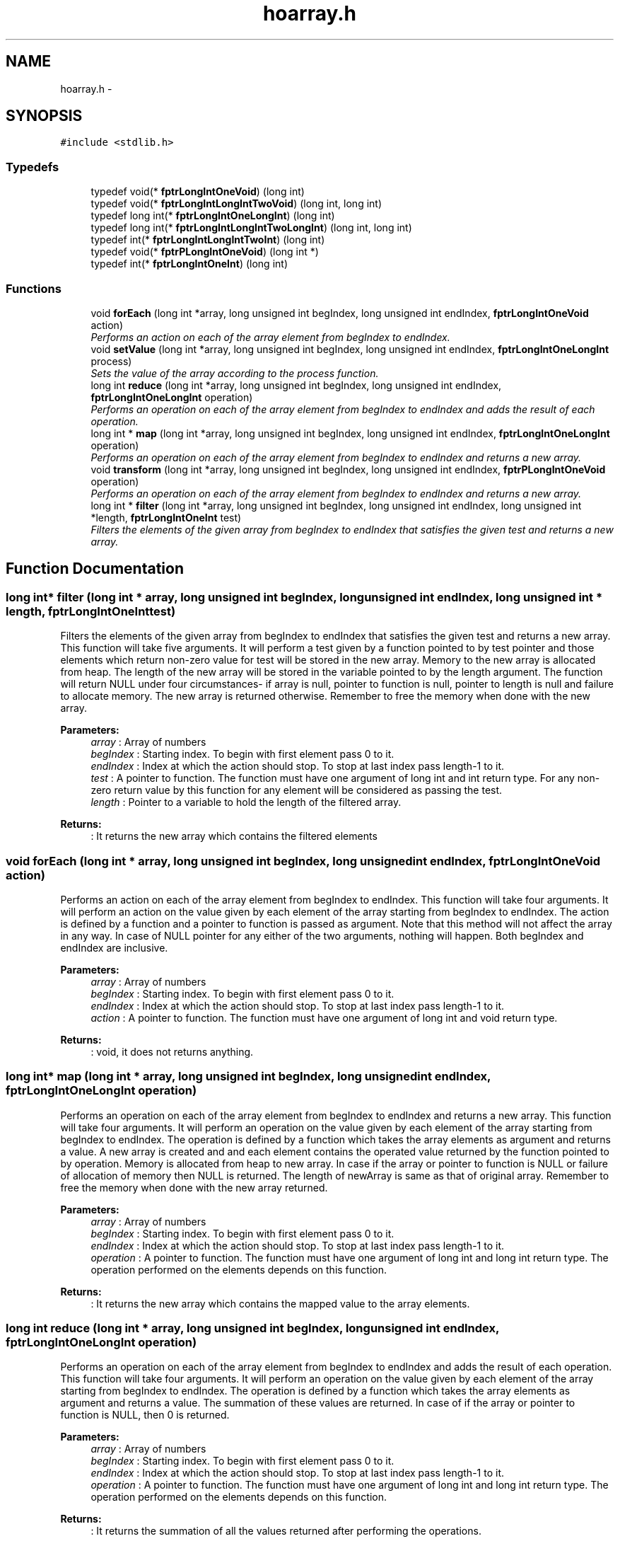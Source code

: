 .TH "hoarray.h" 3 "Fri Oct 7 2016" "HigherOrderFunctions" \" -*- nroff -*-
.ad l
.nh
.SH NAME
hoarray.h \- 
.SH SYNOPSIS
.br
.PP
\fC#include <stdlib\&.h>\fP
.br

.SS "Typedefs"

.in +1c
.ti -1c
.RI "typedef void(* \fBfptrLongIntOneVoid\fP) (long int)"
.br
.ti -1c
.RI "typedef void(* \fBfptrLongIntLongIntTwoVoid\fP) (long int, long int)"
.br
.ti -1c
.RI "typedef long int(* \fBfptrLongIntOneLongInt\fP) (long int)"
.br
.ti -1c
.RI "typedef long int(* \fBfptrLongIntLongIntTwoLongInt\fP) (long int, long int)"
.br
.ti -1c
.RI "typedef int(* \fBfptrLongIntLongIntTwoInt\fP) (long int)"
.br
.ti -1c
.RI "typedef void(* \fBfptrPLongIntOneVoid\fP) (long int *)"
.br
.ti -1c
.RI "typedef int(* \fBfptrLongIntOneInt\fP) (long int)"
.br
.in -1c
.SS "Functions"

.in +1c
.ti -1c
.RI "void \fBforEach\fP (long int *array, long unsigned int begIndex, long unsigned int endIndex, \fBfptrLongIntOneVoid\fP action)"
.br
.RI "\fIPerforms an action on each of the array element from begIndex to endIndex\&. \fP"
.ti -1c
.RI "void \fBsetValue\fP (long int *array, long unsigned int begIndex, long unsigned int endIndex, \fBfptrLongIntOneLongInt\fP process)"
.br
.RI "\fISets the value of the array according to the process function\&. \fP"
.ti -1c
.RI "long int \fBreduce\fP (long int *array, long unsigned int begIndex, long unsigned int endIndex, \fBfptrLongIntOneLongInt\fP operation)"
.br
.RI "\fIPerforms an operation on each of the array element from begIndex to endIndex and adds the result of each operation\&. \fP"
.ti -1c
.RI "long int * \fBmap\fP (long int *array, long unsigned int begIndex, long unsigned int endIndex, \fBfptrLongIntOneLongInt\fP operation)"
.br
.RI "\fIPerforms an operation on each of the array element from begIndex to endIndex and returns a new array\&. \fP"
.ti -1c
.RI "void \fBtransform\fP (long int *array, long unsigned int begIndex, long unsigned int endIndex, \fBfptrPLongIntOneVoid\fP operation)"
.br
.RI "\fIPerforms an operation on each of the array element from begIndex to endIndex and returns a new array\&. \fP"
.ti -1c
.RI "long int * \fBfilter\fP (long int *array, long unsigned int begIndex, long unsigned int endIndex, long unsigned int *length, \fBfptrLongIntOneInt\fP test)"
.br
.RI "\fIFilters the elements of the given array from begIndex to endIndex that satisfies the given test and returns a new array\&. \fP"
.in -1c
.SH "Function Documentation"
.PP 
.SS "long int* filter (long int * array, long unsigned int begIndex, long unsigned int endIndex, long unsigned int * length, \fBfptrLongIntOneInt\fP test)"

.PP
Filters the elements of the given array from begIndex to endIndex that satisfies the given test and returns a new array\&. This function will take five arguments\&. It will perform a test given by a function pointed to by test pointer and those elements which return non-zero value for test will be stored in the new array\&. Memory to the new array is allocated from heap\&. The length of the new array will be stored in the variable pointed to by the length argument\&. The function will return NULL under four circumstances- if array is null, pointer to function is null, pointer to length is null and failure to allocate memory\&. The new array is returned otherwise\&. Remember to free the memory when done with the new array\&.
.PP
\fBParameters:\fP
.RS 4
\fIarray\fP : Array of numbers 
.br
\fIbegIndex\fP : Starting index\&. To begin with first element pass 0 to it\&. 
.br
\fIendIndex\fP : Index at which the action should stop\&. To stop at last index pass length-1 to it\&. 
.br
\fItest\fP : A pointer to function\&. The function must have one argument of long int and int return type\&. For any non-zero return value by this function for any element will be considered as passing the test\&. 
.br
\fIlength\fP : Pointer to a variable to hold the length of the filtered array\&. 
.RE
.PP
\fBReturns:\fP
.RS 4
: It returns the new array which contains the filtered elements 
.RE
.PP

.SS "void forEach (long int * array, long unsigned int begIndex, long unsigned int endIndex, \fBfptrLongIntOneVoid\fP action)"

.PP
Performs an action on each of the array element from begIndex to endIndex\&. This function will take four arguments\&. It will perform an action on the value given by each element of the array starting from begIndex to endIndex\&. The action is defined by a function and a pointer to function is passed as argument\&. Note that this method will not affect the array in any way\&. In case of NULL pointer for any either of the two arguments, nothing will happen\&. Both begIndex and endIndex are inclusive\&.
.PP
\fBParameters:\fP
.RS 4
\fIarray\fP : Array of numbers 
.br
\fIbegIndex\fP : Starting index\&. To begin with first element pass 0 to it\&. 
.br
\fIendIndex\fP : Index at which the action should stop\&. To stop at last index pass length-1 to it\&. 
.br
\fIaction\fP : A pointer to function\&. The function must have one argument of long int and void return type\&. 
.RE
.PP
\fBReturns:\fP
.RS 4
: void, it does not returns anything\&. 
.RE
.PP

.SS "long int* map (long int * array, long unsigned int begIndex, long unsigned int endIndex, \fBfptrLongIntOneLongInt\fP operation)"

.PP
Performs an operation on each of the array element from begIndex to endIndex and returns a new array\&. This function will take four arguments\&. It will perform an operation on the value given by each element of the array starting from begIndex to endIndex\&. The operation is defined by a function which takes the array elements as argument and returns a value\&. A new array is created and and each element contains the operated value returned by the function pointed to by operation\&. Memory is allocated from heap to new array\&. In case if the array or pointer to function is NULL or failure of allocation of memory then NULL is returned\&. The length of newArray is same as that of original array\&. Remember to free the memory when done with the new array returned\&.
.PP
\fBParameters:\fP
.RS 4
\fIarray\fP : Array of numbers 
.br
\fIbegIndex\fP : Starting index\&. To begin with first element pass 0 to it\&. 
.br
\fIendIndex\fP : Index at which the action should stop\&. To stop at last index pass length-1 to it\&. 
.br
\fIoperation\fP : A pointer to function\&. The function must have one argument of long int and long int return type\&. The operation performed on the elements depends on this function\&. 
.RE
.PP
\fBReturns:\fP
.RS 4
: It returns the new array which contains the mapped value to the array elements\&. 
.RE
.PP

.SS "long int reduce (long int * array, long unsigned int begIndex, long unsigned int endIndex, \fBfptrLongIntOneLongInt\fP operation)"

.PP
Performs an operation on each of the array element from begIndex to endIndex and adds the result of each operation\&. This function will take four arguments\&. It will perform an operation on the value given by each element of the array starting from begIndex to endIndex\&. The operation is defined by a function which takes the array elements as argument and returns a value\&. The summation of these values are returned\&. In case of if the array or pointer to function is NULL, then 0 is returned\&.
.PP
\fBParameters:\fP
.RS 4
\fIarray\fP : Array of numbers 
.br
\fIbegIndex\fP : Starting index\&. To begin with first element pass 0 to it\&. 
.br
\fIendIndex\fP : Index at which the action should stop\&. To stop at last index pass length-1 to it\&. 
.br
\fIoperation\fP : A pointer to function\&. The function must have one argument of long int and long int return type\&. The operation performed on the elements depends on this function\&. 
.RE
.PP
\fBReturns:\fP
.RS 4
: It returns the summation of all the values returned after performing the operations\&. 
.RE
.PP

.SS "void setValue (long int * array, long unsigned int begIndex, long unsigned int endIndex, \fBfptrLongIntOneLongInt\fP process)"

.PP
Sets the value of the array according to the process function\&. This function will take four arguments\&. It sets the value of each element of the array starting from begIndex to endIndex according to the process function\&. The process is defined by a function and a pointer to function is passed as argument\&. It will have a single argument of long integer type\&. In case of NULL pointer for any either of the two arguments, nothing will happen\&. Both begIndex and endIndex are inclusive\&.
.PP
\fBParameters:\fP
.RS 4
\fIarray\fP : Array of numbers 
.br
\fIbegIndex\fP : Starting index\&. To begin with first element pass 0 to it\&. 
.br
\fIendIndex\fP : Index at which the action should stop\&. To stop at last index pass length-1 to it\&. 
.br
\fIprocess\fP : A pointer to function\&. The function must have one argument of long int which will be the index of the element\&. The process must return the value according to index which needs to be stored at each index\&. 
.RE
.PP
\fBReturns:\fP
.RS 4
: void, it does not returns anything\&.
.RE
.PP
Sets the value of the array according to the process function\&.
.PP
No error handler is used\&. 
.SS "void transform (long int * array, long unsigned int begIndex, long unsigned int endIndex, \fBfptrPLongIntOneVoid\fP operation)"

.PP
Performs an operation on each of the array element from begIndex to endIndex and returns a new array\&. This function will take four arguments\&. It will perform an operation on the value given by each element of the array starting from begIndex to endIndex\&. The operation is defined by a function which takes the array elements as argument and returns a value\&. The original array is modified and value at every index is replaced by the operated value returned by the function pointed to by operation\&. In case if the array or pointer to function is NULL then NULL is returned\&.
.PP
\fBParameters:\fP
.RS 4
\fIarray\fP : Array of numbers 
.br
\fIbegIndex\fP : Starting index\&. To begin with first element pass 0 to it\&. 
.br
\fIendIndex\fP : Index at which the action should stop\&. To stop at last index pass length-1 to it\&. 
.br
\fIoperation\fP : A pointer to function\&. The function must have one argument of pointer to long int and long int return type\&. The element of array is passed through call by reference\&. The operation performed on the elements depends on this function\&. 
.RE
.PP
\fBReturns:\fP
.RS 4
: void, it does not returned anything\&. 
.RE
.PP

.SH "Author"
.PP 
Generated automatically by Doxygen for HigherOrderFunctions from the source code\&.
